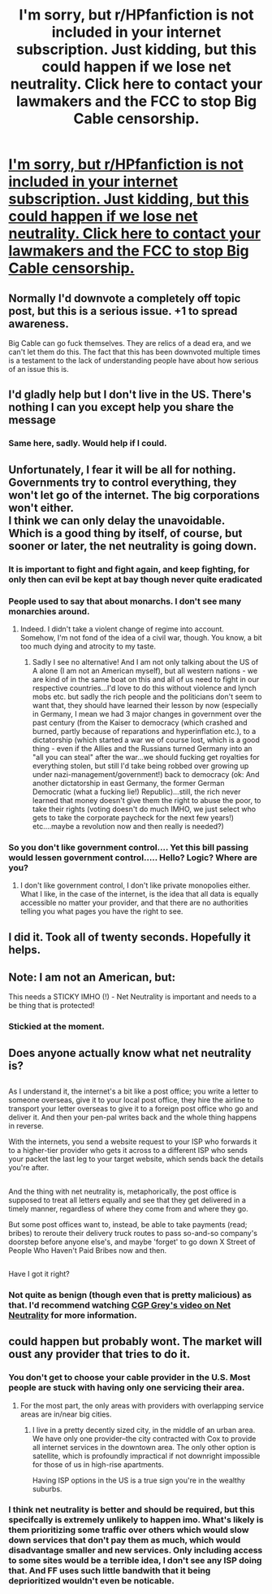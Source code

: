 #+TITLE: I'm sorry, but r/HPfanfiction is not included in your internet subscription. Just kidding, but this could happen if we lose net neutrality. Click here to contact your lawmakers and the FCC to stop Big Cable censorship.

* [[https://www.battleforthenet.com/][I'm sorry, but r/HPfanfiction is not included in your internet subscription. Just kidding, but this could happen if we lose net neutrality. Click here to contact your lawmakers and the FCC to stop Big Cable censorship.]]
:PROPERTIES:
:Score: 437
:DateUnix: 1499879673.0
:DateShort: 2017-Jul-12
:END:

** Normally I'd downvote a completely off topic post, but this is a serious issue. +1 to spread awareness.

Big Cable can go fuck themselves. They are relics of a dead era, and we can't let them do this. The fact that this has been downvoted multiple times is a testament to the lack of understanding people have about how serious of an issue this is.
:PROPERTIES:
:Score: 61
:DateUnix: 1499881383.0
:DateShort: 2017-Jul-12
:END:


** I'd gladly help but I don't live in the US. There's nothing I can you except help you share the message
:PROPERTIES:
:Author: DrTacoLord
:Score: 14
:DateUnix: 1499908735.0
:DateShort: 2017-Jul-13
:END:

*** Same here, sadly. Would help if I could.
:PROPERTIES:
:Author: Lakas1236547
:Score: 4
:DateUnix: 1499972573.0
:DateShort: 2017-Jul-13
:END:


** Unfortunately, I fear it will be all for nothing. Governments try to control everything, they won't let go of the internet. The big corporations won't either.\\
I think we can only delay the unavoidable.\\
Which is a good thing by itself, of course, but sooner or later, the net neutrality is going down.
:PROPERTIES:
:Author: AnIndividualist
:Score: 12
:DateUnix: 1499881907.0
:DateShort: 2017-Jul-12
:END:

*** It is important to fight and fight again, and keep fighting, for only then can evil be kept at bay though never quite eradicated
:PROPERTIES:
:Author: ferruleeffect
:Score: 16
:DateUnix: 1499895618.0
:DateShort: 2017-Jul-13
:END:


*** People used to say that about monarchs. I don't see many monarchies around.
:PROPERTIES:
:Author: UndeadBBQ
:Score: 6
:DateUnix: 1499982967.0
:DateShort: 2017-Jul-14
:END:

**** Indeed. I didn't take a violent change of regime into account.\\
Somehow, I'm not fond of the idea of a civil war, though. You know, a bit too much dying and atrocity to my taste.
:PROPERTIES:
:Author: AnIndividualist
:Score: 3
:DateUnix: 1499984054.0
:DateShort: 2017-Jul-14
:END:

***** Sadly I see no alternative! And I am not only talking about the US of A alone (I am not an American myself), but all western nations - we are kind of in the same boat on this and all of us need to fight in our respective countries...I'd love to do this without violence and lynch mobs etc. but sadly the rich people and the politicians don't seem to want that, they should have learned their lesson by now (especially in Germany, I mean we had 3 major changes in government over the past century (from the Kaiser to democracy (which crashed and burned, partly because of reparations and hyperinflation etc.), to a dictatorship (which started a war we of course lost, which is a good thing - even if the Allies and the Russians turned Germany into an "all you can steal" after the war...we should fucking get royalties for everything stolen, but still I'd take being robbed over growing up under nazi-management/government!) back to democracy (ok: And another dictatorship in east Germany, the former German Democratic (what a fucking lie!) Republic)...still, the rich never learned that money doesn't give them the right to abuse the poor, to take their rights (voting doesn't do much IMHO, we just select who gets to take the corporate paycheck for the next few years!) etc....maybe a revolution now and then really is needed?)
:PROPERTIES:
:Author: Laxian
:Score: 3
:DateUnix: 1500088102.0
:DateShort: 2017-Jul-15
:END:


*** So you don't like government control.... Yet this bill passing would lessen government control..... Hello? Logic? Where are you?
:PROPERTIES:
:Author: HarryPotterFanficPro
:Score: 1
:DateUnix: 1500792723.0
:DateShort: 2017-Jul-23
:END:

**** I don't like government control, I don't like private monopolies either.\\
What I like, in the case of the internet, is the idea that all data is equally accessible no matter your provider, and that there are no authorities telling you what pages you have the right to see.
:PROPERTIES:
:Author: AnIndividualist
:Score: 2
:DateUnix: 1500815788.0
:DateShort: 2017-Jul-23
:END:


** I did it. Took all of twenty seconds. Hopefully it helps.
:PROPERTIES:
:Author: boomberrybella
:Score: 8
:DateUnix: 1499905307.0
:DateShort: 2017-Jul-13
:END:


** Note: I am not an American, but:

This needs a STICKY IMHO (!) - Net Neutrality is important and needs to a be thing that is protected!
:PROPERTIES:
:Author: Laxian
:Score: 3
:DateUnix: 1500087644.0
:DateShort: 2017-Jul-15
:END:

*** Stickied at the moment.
:PROPERTIES:
:Score: 2
:DateUnix: 1500096288.0
:DateShort: 2017-Jul-15
:END:


** Does anyone actually know what net neutrality is?

** 
   :PROPERTIES:
   :CUSTOM_ID: section
   :END:
As I understand it, the internet's a bit like a post office; you write a letter to someone overseas, give it to your local post office, they hire the airline to transport your letter overseas to give it to a foreign post office who go and deliver it. And then your pen-pal writes back and the whole thing happens in reverse.

With the internets, you send a website request to your ISP who forwards it to a higher-tier provider who gets it across to a different ISP who sends your packet the last leg to your target website, which sends back the details you're after.

** 
   :PROPERTIES:
   :CUSTOM_ID: section-1
   :END:
And the thing with net neutrality is, metaphorically, the post office is supposed to treat all letters equally and see that they get delivered in a timely manner, regardless of where they come from and where they go.

But some post offices want to, instead, be able to take payments (read; bribes) to reroute their delivery truck routes to pass so-and-so company's doorstep before anyone else's, and maybe 'forget' to go down X Street of People Who Haven't Paid Bribes now and then.

** 
   :PROPERTIES:
   :CUSTOM_ID: section-2
   :END:
Have I got it right?
:PROPERTIES:
:Author: Avaday_Daydream
:Score: 3
:DateUnix: 1500123692.0
:DateShort: 2017-Jul-15
:END:

*** Not quite as benign (though even that is pretty malicious) as that. I'd recommend watching [[https://youtu.be/wtt2aSV8wdw][CGP Grey's video on Net Neutrality]] for more information.
:PROPERTIES:
:Score: 2
:DateUnix: 1500146475.0
:DateShort: 2017-Jul-15
:END:


** could happen but probably wont. The market will oust any provider that tries to do it.
:PROPERTIES:
:Author: PokeMaster420
:Score: -8
:DateUnix: 1499885229.0
:DateShort: 2017-Jul-12
:END:

*** You don't get to choose your cable provider in the U.S. Most people are stuck with having only one servicing their area.
:PROPERTIES:
:Author: ashez2ashes
:Score: 24
:DateUnix: 1499886323.0
:DateShort: 2017-Jul-12
:END:

**** For the most part, the only areas with providers with overlapping service areas are in/near big cities.
:PROPERTIES:
:Score: 7
:DateUnix: 1499886426.0
:DateShort: 2017-Jul-12
:END:

***** I live in a pretty decently sized city, in the middle of an urban area. We have only one provider--the city contracted with Cox to provide all internet services in the downtown area. The only other option is satellite, which is profoundly impractical if not downright impossible for those of us in high-rise apartments.

Having ISP options in the US is a true sign you're in the wealthy suburbs.
:PROPERTIES:
:Author: padfootprohibited
:Score: 6
:DateUnix: 1499915168.0
:DateShort: 2017-Jul-13
:END:


*** I think net neutrality is better and should be required, but this specifcally is extremely unlikely to happen imo. What's likely is them prioritizing some traffic over others which would slow down services that don't pay them as much, which would disadvantage smaller and new services. Only including access to some sites would be a terrible idea, I don't see any ISP doing that. And FF uses such little bandwith that it being deprioritized wouldn't even be noticable.
:PROPERTIES:
:Author: prism1234
:Score: 3
:DateUnix: 1500093540.0
:DateShort: 2017-Jul-15
:END:

